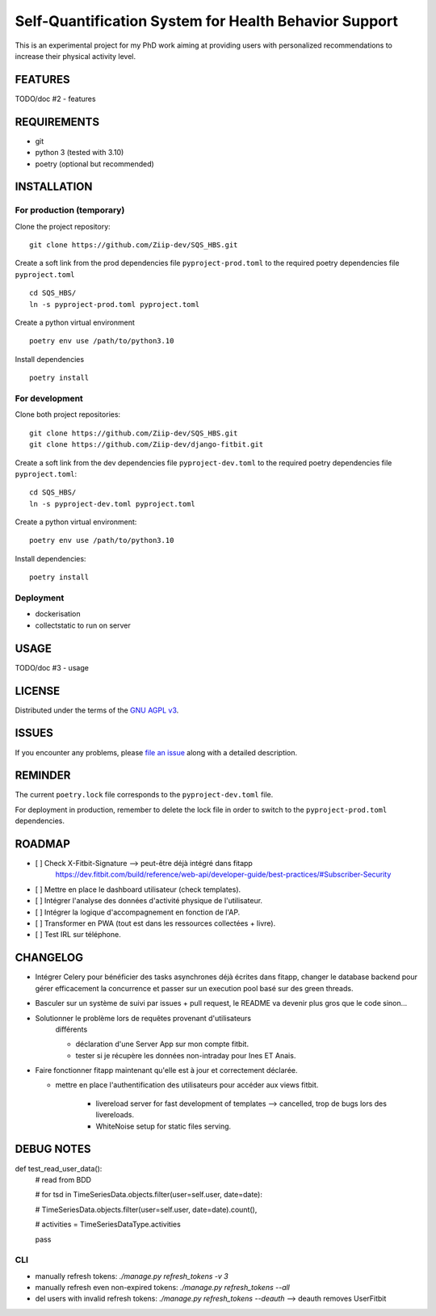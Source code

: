 ======================================================
Self-Quantification System for Health Behavior Support
======================================================

This is an experimental project for my PhD work aiming at providing users
with personalized recommendations to increase their physical activity level.

FEATURES
========

TODO/doc #2 - features


REQUIREMENTS
============

- git
- python 3 (tested with 3.10)
- poetry (optional but recommended)


INSTALLATION
============

For production (temporary)
--------------------------

Clone the project repository::

    git clone https://github.com/Ziip-dev/SQS_HBS.git

Create a soft link from the prod dependencies file ``pyproject-prod.toml`` to
the required poetry dependencies file ``pyproject.toml`` ::

    cd SQS_HBS/
    ln -s pyproject-prod.toml pyproject.toml

Create a python virtual environment ::

    poetry env use /path/to/python3.10

Install dependencies ::

    poetry install


For development
---------------

Clone both project repositories::

    git clone https://github.com/Ziip-dev/SQS_HBS.git
    git clone https://github.com/Ziip-dev/django-fitbit.git

Create a soft link from the dev dependencies file ``pyproject-dev.toml`` to
the required poetry dependencies file ``pyproject.toml``::

    cd SQS_HBS/
    ln -s pyproject-dev.toml pyproject.toml

Create a python virtual environment::

    poetry env use /path/to/python3.10

Install dependencies::

    poetry install


Deployment
----------

- dockerisation
- collectstatic to run on server


USAGE
=====

TODO/doc #3 - usage


LICENSE
=======

Distributed under the terms of the `GNU AGPL v3`_.

.. _GNU AGPL v3: https://github.com/Ziip-dev/SQS_HBS/blob/main/LICENSE


ISSUES
======

If you encounter any problems, please `file an issue`_ along with a
detailed description.

.. _file an issue: https://github.com/Ziip-dev/SQS_HBS/issues


REMINDER
========

The current ``poetry.lock`` file corresponds to the ``pyproject-dev.toml``
file.

For deployment in production, remember to delete the lock file in order to
switch to the ``pyproject-prod.toml`` dependencies.


ROADMAP
=======

- [ ] Check X-Fitbit-Signature --> peut-être déjà intégré dans fitapp
    https://dev.fitbit.com/build/reference/web-api/developer-guide/best-practices/#Subscriber-Security

- [ ] Mettre en place le dashboard utilisateur (check templates).

- [ ] Intégrer l'analyse des données d'activité physique de l'utilisateur.

- [ ] Intégrer la logique d'accompagnement en fonction de l'AP.

- [ ] Transformer en PWA (tout est dans les ressources collectées + livre).

- [ ] Test IRL sur téléphone.



CHANGELOG
=========

- Intégrer Celery pour bénéficier des tasks asynchrones déjà écrites dans fitapp,
  changer le database backend pour gérer efficacement la concurrence
  et passer sur un execution pool basé sur des green threads.


- Basculer sur un système de suivi par issues + pull request,
  le README va devenir plus gros que le code sinon...


- Solutionner le problème lors de requêtes provenant d'utilisateurs
    différents

    - déclaration d'une Server App sur mon compte fitbit.

    - tester si je récupère les données non-intraday pour Ines ET Anais.


- Faire fonctionner fitapp maintenant qu'elle est à jour et correctement
  déclarée.

  - mettre en place l'authentification des utilisateurs pour accéder
    aux views fitbit.

      - livereload server for fast development of templates
        --> cancelled, trop de bugs lors des livereloads.

      - WhiteNoise setup for static files serving.



DEBUG NOTES
===========

def test_read_user_data():
    # read from BDD

    # for tsd in TimeSeriesData.objects.filter(user=self.user, date=date):

    # TimeSeriesData.objects.filter(user=self.user, date=date).count(),

    # activities = TimeSeriesDataType.activities

    pass


CLI
---

- manually refresh tokens: `./manage.py refresh_tokens -v 3`
- manually refresh even non-expired tokens: `./manage.py refresh_tokens --all`
- del users with invalid refresh tokens: `./manage.py refresh_tokens --deauth`
  --> deauth removes UserFitbit
